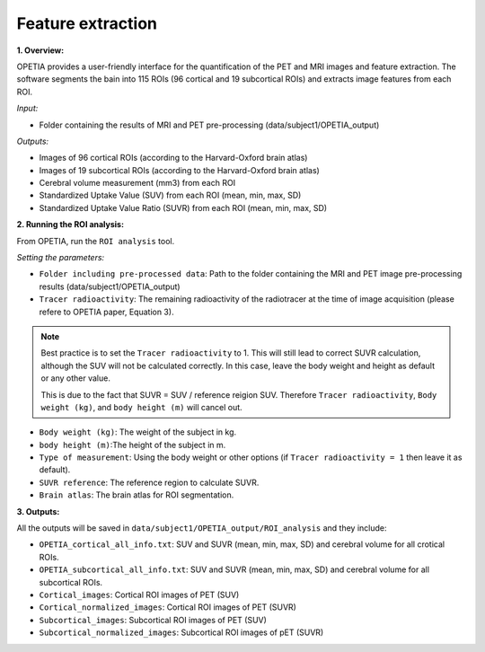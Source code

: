 Feature extraction
=========================

**1. Overview:**

OPETIA provides a user-friendly interface for the quantification of the PET and MRI images and feature extraction. The software segments the bain into 115 ROIs (96 cortical and 19 subcortical ROIs) and extracts image features from each ROI.

*Input:*

- Folder containing the results of MRI and PET pre-processing (data/subject1/OPETIA_output)

*Outputs:*

- Images of 96 cortical ROIs (according to the Harvard-Oxford brain atlas)
- Images of 19 subcortical ROIs (according to the Harvard-Oxford brain atlas)
- Cerebral volume measurement (mm3) from each ROI
- Standardized Uptake Value (SUV) from each ROI (mean, min, max, SD)
- Standardized Uptake Value Ratio (SUVR) from each ROI (mean, min, max, SD)

**2. Running the ROI analysis:**

From OPETIA, run the ``ROI analysis`` tool.

.. image:: images/OPETIA_ROI.png
   :alt:  Image
   :width: 400px
   :align: center

.. raw:: html

       <br><br>

*Setting the parameters:*

- ``Folder including pre-processed data``: Path to the folder containing the MRI and PET image pre-processing results (data/subject1/OPETIA_output)
- ``Tracer radioactivity``: The remaining radioactivity of the radiotracer at the time of image acquisition (please refere to OPETIA paper, Equation 3).

.. admonition:: Note

    Best practice is to set the ``Tracer radioactivity`` to 1. This will still lead to correct SUVR calculation, although the SUV will not be calculated correctly. In this case, leave the body weight and height as default or any other value.

    This is due to the fact that SUVR = SUV / reference reigion SUV. Therefore ``Tracer radioactivity``, ``Body weight (kg)``, and ``body height (m)`` will cancel out.

- ``Body weight (kg)``: The weight of the subject in kg.
- ``body height (m)``:The height of the subject in m.
- ``Type of measurement``: Using the body weight or other options (if ``Tracer radioactivity = 1`` then leave it as default).
- ``SUVR reference``: The reference region to calculate SUVR.
- ``Brain atlas``: The brain atlas for ROI segmentation.

**3. Outputs:**

All the outputs will be saved in ``data/subject1/OPETIA_output/ROI_analysis`` and they include:

- ``OPETIA_cortical_all_info.txt``: SUV and SUVR (mean, min, max, SD) and cerebral volume for all crotical ROIs.
- ``OPETIA_subcortical_all_info.txt``: SUV and SUVR (mean, min, max, SD) and cerebral volume for all subcortical ROIs.
- ``Cortical_images``: Cortical ROI images of PET (SUV)
- ``Cortical_normalized_images``: Cortical ROI images of PET (SUVR)
- ``Subcortical_images``: Subcortical ROI images of PET (SUV)
- ``Subcortical_normalized_images``: Subcortical ROI images of pET (SUVR)







